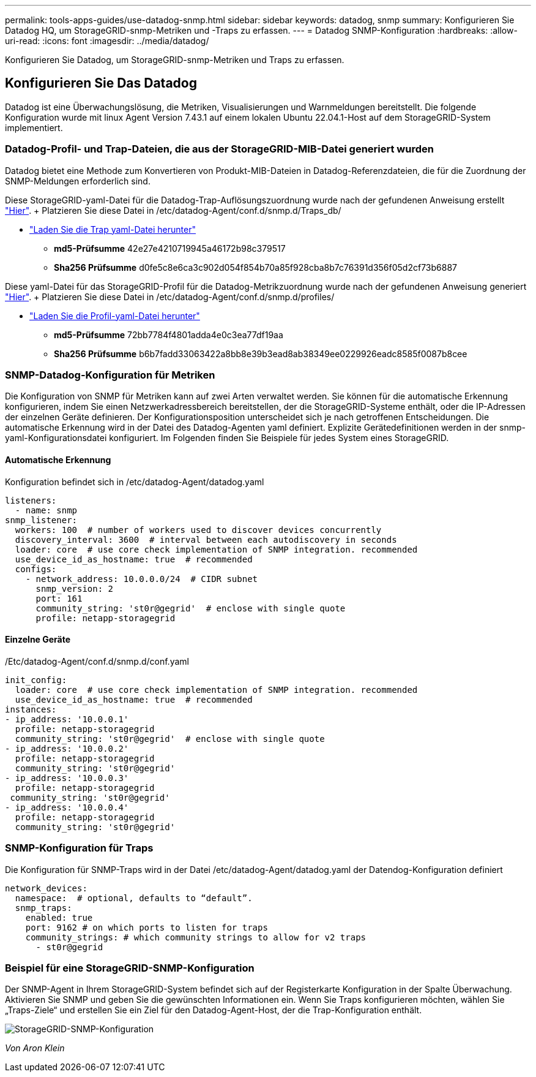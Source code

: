---
permalink: tools-apps-guides/use-datadog-snmp.html 
sidebar: sidebar 
keywords: datadog, snmp 
summary: Konfigurieren Sie Datadog HQ, um StorageGRID-snmp-Metriken und -Traps zu erfassen. 
---
= Datadog SNMP-Konfiguration
:hardbreaks:
:allow-uri-read: 
:icons: font
:imagesdir: ../media/datadog/


[role="lead"]
Konfigurieren Sie Datadog, um StorageGRID-snmp-Metriken und Traps zu erfassen.



== Konfigurieren Sie Das Datadog

Datadog ist eine Überwachungslösung, die Metriken, Visualisierungen und Warnmeldungen bereitstellt. Die folgende Konfiguration wurde mit linux Agent Version 7.43.1 auf einem lokalen Ubuntu 22.04.1-Host auf dem StorageGRID-System implementiert.



=== Datadog-Profil- und Trap-Dateien, die aus der StorageGRID-MIB-Datei generiert wurden

Datadog bietet eine Methode zum Konvertieren von Produkt-MIB-Dateien in Datadog-Referenzdateien, die für die Zuordnung der SNMP-Meldungen erforderlich sind.

Diese StorageGRID-yaml-Datei für die Datadog-Trap-Auflösungszuordnung wurde nach der gefundenen Anweisung erstellt https://docs.datadoghq.com/network_monitoring/devices/snmp_traps/?tab=yaml["Hier"^]. + Platzieren Sie diese Datei in /etc/datadog-Agent/conf.d/snmp.d/Traps_db/ +

* link:../media/datadog/NETAPP-STORAGEGRID-MIB.yml["Laden Sie die Trap yaml-Datei herunter"] +
+
** *md5-Prüfsumme* 42e27e4210719945a46172b98c379517 +
** *Sha256 Prüfsumme* d0fe5c8e6ca3c902d054f854b70a85f928cba8b7c76391d356f05d2cf73b6887 +




Diese yaml-Datei für das StorageGRID-Profil für die Datadog-Metrikzuordnung wurde nach der gefundenen Anweisung generiert https://datadoghq.dev/integrations-core/tutorials/snmp/introduction/["Hier"^]. + Platzieren Sie diese Datei in /etc/datadog-Agent/conf.d/snmp.d/profiles/ +

* link:../media/datadog/netapp-storagegrid.yaml["Laden Sie die Profil-yaml-Datei herunter"] +
+
** *md5-Prüfsumme* 72bb7784f4801adda4e0c3ea77df19aa +
** *Sha256 Prüfsumme* b6b7fadd33063422a8bb8e39b3ead8ab38349ee0229926eadc8585f0087b8cee +






=== SNMP-Datadog-Konfiguration für Metriken

Die Konfiguration von SNMP für Metriken kann auf zwei Arten verwaltet werden. Sie können für die automatische Erkennung konfigurieren, indem Sie einen Netzwerkadressbereich bereitstellen, der die StorageGRID-Systeme enthält, oder die IP-Adressen der einzelnen Geräte definieren. Der Konfigurationsposition unterscheidet sich je nach getroffenen Entscheidungen. Die automatische Erkennung wird in der Datei des Datadog-Agenten yaml definiert. Explizite Gerätedefinitionen werden in der snmp-yaml-Konfigurationsdatei konfiguriert. Im Folgenden finden Sie Beispiele für jedes System eines StorageGRID.



==== Automatische Erkennung

Konfiguration befindet sich in /etc/datadog-Agent/datadog.yaml

[source, yaml]
----
listeners:
  - name: snmp
snmp_listener:
  workers: 100  # number of workers used to discover devices concurrently
  discovery_interval: 3600  # interval between each autodiscovery in seconds
  loader: core  # use core check implementation of SNMP integration. recommended
  use_device_id_as_hostname: true  # recommended
  configs:
    - network_address: 10.0.0.0/24  # CIDR subnet
      snmp_version: 2
      port: 161
      community_string: 'st0r@gegrid'  # enclose with single quote
      profile: netapp-storagegrid
----


==== Einzelne Geräte

/Etc/datadog-Agent/conf.d/snmp.d/conf.yaml

[source, yaml]
----
init_config:
  loader: core  # use core check implementation of SNMP integration. recommended
  use_device_id_as_hostname: true  # recommended
instances:
- ip_address: '10.0.0.1'
  profile: netapp-storagegrid
  community_string: 'st0r@gegrid'  # enclose with single quote
- ip_address: '10.0.0.2'
  profile: netapp-storagegrid
  community_string: 'st0r@gegrid'
- ip_address: '10.0.0.3'
  profile: netapp-storagegrid
 community_string: 'st0r@gegrid'
- ip_address: '10.0.0.4'
  profile: netapp-storagegrid
  community_string: 'st0r@gegrid'
----


=== SNMP-Konfiguration für Traps

Die Konfiguration für SNMP-Traps wird in der Datei /etc/datadog-Agent/datadog.yaml der Datendog-Konfiguration definiert

[source, yaml]
----
network_devices:
  namespace:  # optional, defaults to “default”.
  snmp_traps:
    enabled: true
    port: 9162 # on which ports to listen for traps
    community_strings: # which community strings to allow for v2 traps
      - st0r@gegrid
----


=== Beispiel für eine StorageGRID-SNMP-Konfiguration

Der SNMP-Agent in Ihrem StorageGRID-System befindet sich auf der Registerkarte Konfiguration in der Spalte Überwachung. Aktivieren Sie SNMP und geben Sie die gewünschten Informationen ein. Wenn Sie Traps konfigurieren möchten, wählen Sie „Traps-Ziele“ und erstellen Sie ein Ziel für den Datadog-Agent-Host, der die Trap-Konfiguration enthält.

image::sg_snmp_conf.png[StorageGRID-SNMP-Konfiguration]

_Von Aron Klein_
